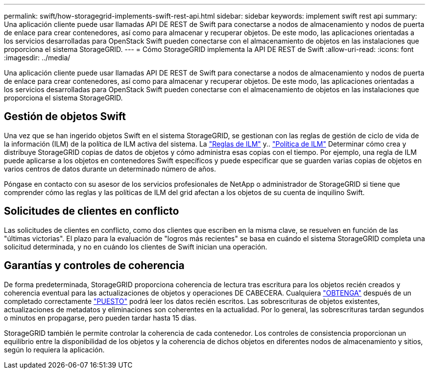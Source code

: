 ---
permalink: swift/how-storagegrid-implements-swift-rest-api.html 
sidebar: sidebar 
keywords: implement swift rest api 
summary: Una aplicación cliente puede usar llamadas API DE REST de Swift para conectarse a nodos de almacenamiento y nodos de puerta de enlace para crear contenedores, así como para almacenar y recuperar objetos. De este modo, las aplicaciones orientadas a los servicios desarrolladas para OpenStack Swift pueden conectarse con el almacenamiento de objetos en las instalaciones que proporciona el sistema StorageGRID. 
---
= Cómo StorageGRID implementa la API DE REST de Swift
:allow-uri-read: 
:icons: font
:imagesdir: ../media/


[role="lead"]
Una aplicación cliente puede usar llamadas API DE REST de Swift para conectarse a nodos de almacenamiento y nodos de puerta de enlace para crear contenedores, así como para almacenar y recuperar objetos. De este modo, las aplicaciones orientadas a los servicios desarrolladas para OpenStack Swift pueden conectarse con el almacenamiento de objetos en las instalaciones que proporciona el sistema StorageGRID.



== Gestión de objetos Swift

Una vez que se han ingerido objetos Swift en el sistema StorageGRID, se gestionan con las reglas de gestión de ciclo de vida de la información (ILM) de la política de ILM activa del sistema. La link:../ilm/what-ilm-rule-is.html["Reglas de ILM"] y.. link:../ilm/creating-ilm-policy.html["Política de ILM"] Determinar cómo crea y distribuye StorageGRID copias de datos de objetos y cómo administra esas copias con el tiempo. Por ejemplo, una regla de ILM puede aplicarse a los objetos en contenedores Swift específicos y puede especificar que se guarden varias copias de objetos en varios centros de datos durante un determinado número de años.

Póngase en contacto con su asesor de los servicios profesionales de NetApp o administrador de StorageGRID si tiene que comprender cómo las reglas y las políticas de ILM del grid afectan a los objetos de su cuenta de inquilino Swift.



== Solicitudes de clientes en conflicto

Las solicitudes de clientes en conflicto, como dos clientes que escriben en la misma clave, se resuelven en función de las "últimas victorias". El plazo para la evaluación de "logros más recientes" se basa en cuándo el sistema StorageGRID completa una solicitud determinada, y no en cuándo los clientes de Swift inician una operación.



== Garantías y controles de coherencia

De forma predeterminada, StorageGRID proporciona coherencia de lectura tras escritura para los objetos recién creados y coherencia eventual para las actualizaciones de objetos y operaciones DE CABECERA. Cualquiera link:get-container-consistency-request.html["OBTENGA"] después de un completado correctamente link:put-container-consistency-request.html["PUESTO"] podrá leer los datos recién escritos. Las sobrescrituras de objetos existentes, actualizaciones de metadatos y eliminaciones son coherentes en la actualidad. Por lo general, las sobrescrituras tardan segundos o minutos en propagarse, pero pueden tardar hasta 15 días.

StorageGRID también le permite controlar la coherencia de cada contenedor. Los controles de consistencia proporcionan un equilibrio entre la disponibilidad de los objetos y la coherencia de dichos objetos en diferentes nodos de almacenamiento y sitios, según lo requiera la aplicación.
